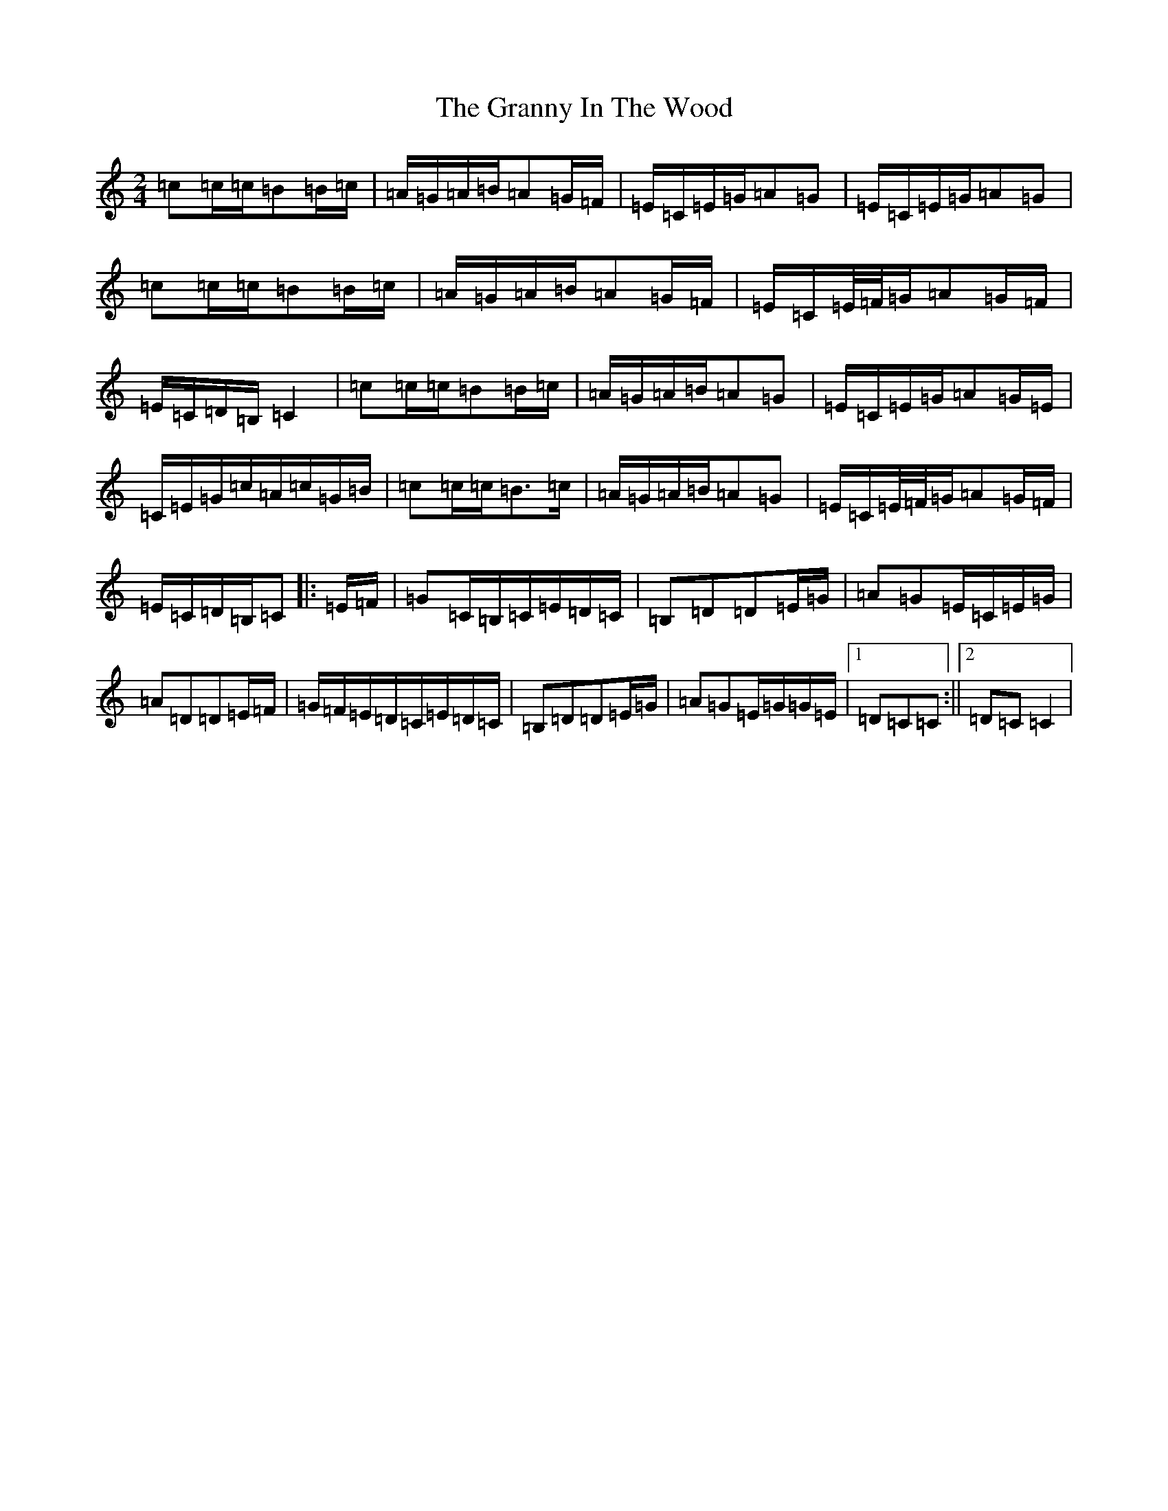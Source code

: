 X: 8305
T: Granny In The Wood, The
S: https://thesession.org/tunes/8269#setting23541
Z: G Major
R: polka
M:2/4
L:1/8
K: C Major
=c=c/2=c/2=B=B/2=c/2|=A/2=G/2=A/2=B/2=A=G/2=F/2|=E/2=C/2=E/2=G/2=A=G|=E/2=C/2=E/2=G/2=A=G|=c=c/2=c/2=B=B/2=c/2|=A/2=G/2=A/2=B/2=A=G/2=F/2|=E/2=C/2=E/4=F/4=G/2=A=G/2=F/2|=E/2=C/2=D/2=B,/2=C2|=c=c/2=c/2=B=B/2=c/2|=A/2=G/2=A/2=B/2=A=G|=E/2=C/2=E/2=G/2=A=G/2=E/2|=C/2=E/2=G/2=c/2=A/2=c/2=G/2=B/2|=c=c/2=c/2=B>=c|=A/2=G/2=A/2=B/2=A=G|=E/2=C/2=E/4=F/4=G/2=A=G/2=F/2|=E/2=C/2=D/2=B,/2=C|:=E/2=F/2|=G=C/2=B,/2=C/2=E/2=D/2=C/2|=B,=D=D=E/2=G/2|=A=G=E/2=C/2=E/2=G/2|=A=D=D=E/2=F/2|=G/2=F/2=E/2=D/2=C/2=E/2=D/2=C/2|=B,=D=D=E/2=G/2|=A=G=E/2=G/2=G/2=E/2|1=D=C=C:||2=D=C=C2|